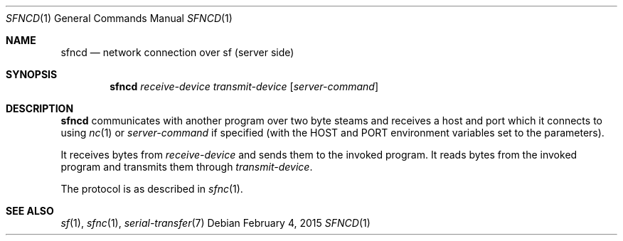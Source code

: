 .Dd $Mdocdate: February 4 2015 $
.Dt SFNCD 1
.Os
.Sh NAME
.Nm sfncd
.Nd network connection over sf (server side)
.Sh SYNOPSIS
.Nm sfncd
.Ar receive-device
.Ar transmit-device
.Op Ar server-command
.Sh DESCRIPTION
.Nm
communicates with another program over two byte steams and receives a host and
port which it connects to using
.Xr nc 1
or
.Ar server-command
if specified (with the
.Ev HOST
and
.Ev PORT
environment variables set to the parameters).
.Pp
It receives bytes from
.Ar receive-device
and sends them to the invoked program.  It reads bytes from the invoked program
and transmits them through
.Ar transmit-device .
.Pp
The protocol is as described in
.Xr sfnc 1 .
.Sh SEE ALSO
.Xr sf 1 ,
.Xr sfnc 1 ,
.Xr serial-transfer 7
